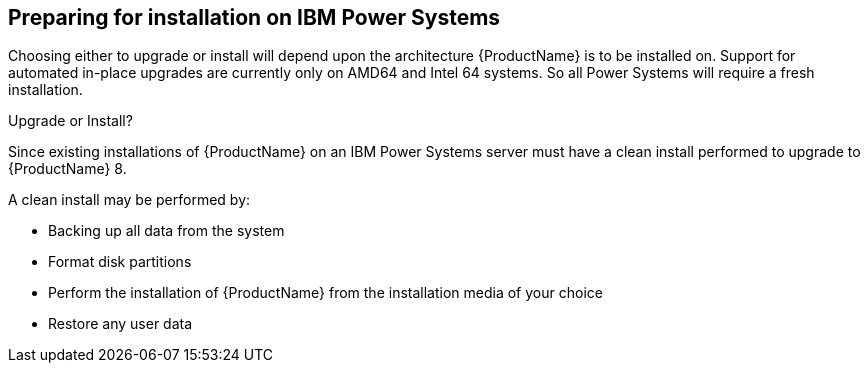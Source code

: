 [id="preparing-for-installation-on-ibm-power-systems_{context}"]
== Preparing for installation on IBM Power Systems

Choosing either to upgrade or install will depend upon the architecture {ProductName} is to be installed on. Support for automated in-place upgrades are currently only on AMD64 and Intel{nbsp}64 systems. So all Power Systems will require a fresh installation.


.Upgrade or Install?

Since existing installations of {ProductName} on an IBM Power Systems server must have a clean install performed to upgrade to {ProductName}{nbsp}8.

A clean install may be performed by:

* Backing up all data from the system
* Format disk partitions
* Perform the installation of {ProductName} from the installation media of your choice
* Restore any user data
